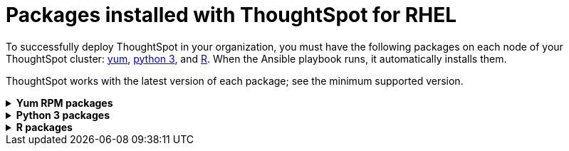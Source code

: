 = Packages installed with ThoughtSpot for RHEL
:last_updated: 3/20/2020

To successfully deploy ThoughtSpot in your organization, you must have the following packages on each node of your ThoughtSpot cluster: <<yum,yum>>, <<pip,python 3>>, and <<r,R>>.
When the Ansible playbook runs, it automatically installs them.

ThoughtSpot works with the latest version of each package;
see the minimum supported version.
++++
<details id="yum">
<summary><strong>Yum RPM packages</strong></summary>
<table>
<tr><th align="left">Yum Package</th><th align="left">Minimum version</th></tr>
<tr><td><code>aide</code></td><td>0.15.1-13.el7</td></tr>
<tr><td><code>alsa-lib.x86_64</code></td><td>1.1.8-1.el7</td></tr>
<tr><td><code>amcheck_next95.x86_64</code></td><td>1.5-1.rhel7</td></tr>
<tr><td><code>ansible</code></td><td>2.9.3-1.el7</td></tr>
<tr><td><code>arp-scan</code></td><td>1.9.2-1.el7</td></tr>
<tr><td><code>atk.x86_64</code></td><td>2.28.1-1.el7</td></tr>
<tr><td><code>atop</code></td><td>2.4.0-4.el7</td></tr>
<tr><td><code>azure-cli</code></td><td>2.0.81-1.el7</td></tr>
<tr><td><code>bash</code></td><td>4.2.46-33.el7</td></tr>
<tr><td><code>bind-utils</code></td><td>32:9.11.4-9.P2.el7</td></tr>
<tr><td><code>btrfs-progs</code></td><td>4.9.1-1.el7</td></tr>
<tr><td><code>chromium</code></td><td>79.0.3945.130-1.el7</td></tr>
<tr><td><code>cifs-utils</code></td><td>6.2-10.el7</td></tr>
<tr><td><code>cloud-init</code></td><td>18.5-3.el7</td></tr>
<tr><td><code>coreutils</code></td><td>8.22-24.el7</td></tr>
<tr><td><code>cryptsetup</code></td><td>2.0.3-5.el7</td></tr>
<tr><td><code>cups-libs.x86_64</code></td><td>1:1.6.3-40.el7</td></tr>
<tr><td><code>curl</code></td><td>7.29.0-54.el7_7.2</td></tr>
<tr><td><code>cyrus-sasl</code></td><td>2.1.26-23.el7</td></tr>
<tr><td><code>cyrus-sasl-devel</code></td><td>2.1.26-23.el7</td></tr>
<tr><td><code>cyrus-sasl-plain</code></td><td>2.1.26-23.el7</td></tr>
<tr><td><code>dkms</code></td><td>2.7.1-1.el7</td></tr>
<tr><td><code>dmidecode</code></td><td>1:3.2-3.el7</td></tr>
<tr><td><code>dos2unix</code></td><td>6.0.3-7.el7</td></tr>
<tr><td><code>dracut</code></td><td>033-564.el7</td></tr>
<tr><td><code>dracut-network</code></td><td>033-564.el7</td></tr>
<tr><td><code>dstat</code></td><td>0.7.2-12.el7</td></tr>
<tr><td><code>e2fsprogs</code></td><td>1.42.9-16.el7</td></tr>
<tr><td><code>ethtool</code></td><td>2:4.8-10.el7</td></tr>
<tr><td><code>exfat-utils</code></td><td>1.2.7-1.el7.nux</td></tr>
<tr><td><code>fio</code></td><td>3.7-1.el7</td></tr>
<tr><td><code>ftp</code></td><td>0.17-67.el7</td></tr>
<tr><td><code>fuse-exfat</code></td><td>1.2.7-1.el7.nux</td></tr>
<tr><td><code>gcc</code></td><td>4.8.5-39.el7</td></tr>
<tr><td><code>GConf2.x86_64</code></td><td>3.2.6-8.el7</td></tr>
<tr><td><code>gdb</code></td><td>7.6.1-115.el7</td></tr>
<tr><td><code>gdisk</code></td><td>0.8.10-3.el7</td></tr>
<tr><td><code>glib2</code></td><td>2.56.1-5.el7</td></tr>
<tr><td><code>glibc-devel</code></td><td>2.17-292.el7</td></tr>
<tr><td><code>gnu-free-sans-fonts</code></td><td>20120503-8.el7</td></tr>
<tr><td><code>google-cloud-sdk</code></td><td>282.0.0-1</td></tr>
<tr><td><code>graphviz</code></td><td>2.30.1-21.el7</td></tr>
<tr><td><code>grub2</code></td><td>1:2.02-0.80.el7</td></tr>
<tr><td><code>gtk3.x86_64</code></td><td>3.22.30-3.el7</td></tr>
<tr><td><code>hdparm</code></td><td>9.43-5.el7</td></tr>
<tr><td><code>htop</code></td><td>2.2.0-3.el7</td></tr>
<tr><td><code>http-parser</code></td><td>2.7.1-8.el7</td></tr>
<tr><td><code>httpd-tools</code></td><td>2.4.6-90.el7</td></tr>
<tr><td><code>ipa-gothic-fonts</code></td><td>003.03-5.el7</td></tr>
<tr><td><code>iperf3</code></td><td>3.1.7-2.el7</td></tr>
<tr><td><code>ipmitool</code></td><td>1.8.18-7.el7</td></tr>
<tr><td><code>krb5-workstation</code></td><td>1.15.1-37.el7_7.2</td></tr>
<tr><td><code>ledmon</code></td><td>0.90-1.el7</td></tr>
<tr><td><code>libcap</code></td><td>2.22-10.el7</td></tr>
<tr><td><code>libcurl-devel</code></td><td>7.29.0-54.el7_7.2</td></tr>
<tr><td><code>libffi-devel</code></td><td>3.0.13-18.el7</td></tr>
<tr><td><code>libgit2-devel</code></td><td>0.26.6-1.el7</td></tr>
<tr><td><code>libXcomposite.x86_64</code></td><td>0.4.4-4.1.el7</td></tr>
<tr><td><code>libXcursor.x86_64</code></td><td>1.1.15-1.el7</td></tr>
<tr><td><code>libXdamage.x86_64</code></td><td>1.1.4-4.1.el7</td></tr>
<tr><td><code>libXext.x86_64</code></td><td>1.3.3-3.el7</td></tr>
<tr><td><code>libXi.x86_64</code></td><td>1.7.9-1.el7</td></tr>
<tr><td><code>libxml2-devel</code></td><td>2.9.1-6.el7_2.3</td></tr>
<tr><td><code>libXrandr.x86_64</code></td><td>1.5.1-2.el7</td></tr>
<tr><td><code>libXScrnSaver.x86_64</code></td><td>1.2.2-6.1.el7</td></tr>
<tr><td><code>libXtst.x86_64</code></td><td>1.2.3-1.el7</td></tr>
<tr><td><code>lsof</code></td><td>4.87-6.el7</td></tr>
<tr><td><code>lsscsi</code></td><td>0.27-6.el7</td></tr>
<tr><td><code>lynx</code></td><td>2.8.8-0.3.dev15.el7</td></tr>
<tr><td><code>mailx</code></td><td>12.5-19.el7</td></tr>
<tr><td><code>mcelog</code></td><td>3:144-10.94d853b2ea81.el7</td></tr>
<tr><td><code>memtest86+</code></td><td>5.01-2.el7</td></tr>
<tr><td><code>mtr</code></td><td>2:0.85-7.el7</td></tr>
<tr><td><code>mutt</code></td><td>5:1.5.21-28.el7_5</td></tr>
<tr><td><code>nano</code></td><td>2.3.1-10.el7</td></tr>
<tr><td><code>nc</code></td><td>2:6.40-19.el7</td></tr>
<tr><td><code>net-tools</code></td><td>2.0-0.25.20131004git.el7</td></tr>
<tr><td><code>nfs-utils</code></td><td>1:1.3.0-0.65.el7</td></tr>
<tr><td><code>nmap</code></td><td>2:6.40-19.el7</td></tr>
<tr><td><code>ntfs-3g</code></td><td>2:2017.3.23-11.el7</td></tr>
<tr><td><code>ntfsprogs</code></td><td>2:2017.3.23-11.el7</td></tr>
<tr><td><code>ntp</code></td><td>4.2.6p5-29.el7</td></tr>
<tr><td><code>open-vm-tools</code></td><td>10.3.0-2.el7_7.1</td></tr>
<tr><td><code>openldap-clients</code></td><td>2.4.44-21.el7_6</td></tr>
<tr><td><code>openldap-devel</code></td><td>2.4.44-21.el7_6</td></tr>
<tr><td><code>openssh</code></td><td>7.4p1-21.el7</td></tr>
<tr><td><code>openssh-clients</code></td><td>7.4p1-21.el7</td></tr>
<tr><td><code>openssl-devel</code></td><td>1:1.0.2k-19.el7</td></tr>
<tr><td><code>openssl-devel</code></td><td>1:1.0.2k-19.el7</td></tr>
<tr><td><code>pango.x86_64</code></td><td>1.42.4-4.el7_7</td></tr>
<tr><td><code>parted</code></td><td>3.1-31.el7</td></tr>
<tr><td><code>perf</code></td><td>3.10.0-1062.12.1.el7</td></tr>
<tr><td><code>pigz</code></td><td>2.3.4-1.el7</td></tr>
<tr><td><code>postfix</code></td><td>2:2.10.1-7.el7</td></tr>
<tr><td><code>postgresql95-contrib</code></td><td>9.5.21-1PGDG.rhel7</td></tr>
<tr><td><code>postgresql95-devel</code></td><td>9.5.21-1PGDG.rhel7</td></tr>
<tr><td><code>postgresql95-libs</code></td><td>9.5.21-1PGDG.rhel7</td></tr>
<tr><td><code>postgresql95-server</code></td><td>9.5.21-1PGDG.rhel7</td></tr>
<tr><td><code>psmisc</code></td><td>22.20-16.el7</td></tr>
<tr><td><code>pssh</code></td><td>2.3.1-7.el7.nux</td></tr>
<tr><td><code>pv</code></td><td>1.4.6-1.el7</td></tr>
<tr><td><code>pystache</code></td><td>0.5.3-2.el7</td></tr>
<tr><td><code>python-daemon</code></td><td>1.6-4.el7</td></tr>
<tr><td><code>python-devel</code></td><td>2.7.5-86.el7</td></tr>
<tr><td><code>python-psycopg2</code></td><td>2.8.3-3.rhel7</td></tr>
<tr><td><code>python-pyasn1</code></td><td>0.1.6-2.el7</td></tr>
<tr><td><code>python2-cryptography</code></td><td>1.7.2-2.el7</td></tr>
<tr><td><code>python2-pip</code></td><td>8.1.2-12.el7</td></tr>
<tr><td><code>python3</code></td><td>3.6.8-10.el7. Note that you cannot use python3 version 3.7.0 or later.</td></tr>
<tr><td><code>python3-devel</code></td><td>3.6.8-10.el7. Note that you cannot use python3 version 3.7.0 or later.</td></tr>
<tr><td><code>R</code></td><td>3.6.0-1.el7</td></tr>
<tr><td><code>R-devel</code></td><td>3.6.0-1.el7</td></tr>
<tr><td><code>realmd</code></td><td>0.16.1-11.el7</td></tr>
<tr><td><code>redhat-lsb</code></td><td>4.1-27.el7</td></tr>
<tr><td><code>redis</code></td><td>3.2.12-2.el7</td></tr>
<tr><td><code>rsyslog</code></td><td>8.24.0-41.el7_7.2</td></tr>
<tr><td><code>samba-client</code></td><td>4.9.1-10.el7_7</td></tr>
<tr><td><code>samba-common-tools</code></td><td>4.9.1-10.el7_7</td></tr>
<tr><td><code>screen</code></td><td>4.1.0-0.25.20120314git3c2946.el7</td></tr>
<tr><td><code>sg3_utils</code></td><td>1.37-18.el7_7.2</td></tr>
<tr><td><code>smartmontools</code></td><td>1:7.0-1.el7_7.1</td></tr>
<tr><td><code>snappy-devel</code></td><td>1.1.0-3.el7</td></tr>
<tr><td><code>sssd</code></td><td>1.16.4-21.el7_7.1</td></tr>
<tr><td><code>strace</code></td><td>4.12-9.el7</td></tr>
<tr><td><code>strongswan</code></td><td>5.7.2-1.el7</td></tr>
<tr><td><code>sysstat</code></td><td>10.1.5-18.el7</td></tr>
<tr><td><code>systemd</code></td><td>219-67.el7_7.3</td></tr>
<tr><td><code>systemd-networkd</code></td><td>219-67.el7_7.3</td></tr>
<tr><td><code>systemd-resolved</code></td><td>219-67.el7_7.3</td></tr>
<tr><td><code>tcpdump</code></td><td>14:4.9.2-4.el7_7.1</td></tr>
<tr><td><code>telnet</code></td><td>1:0.17-64.el7</td></tr>
<tr><td><code>tinyproxy</code></td><td>1:8.5.13-6.el7</td></tr>
<tr><td><code>tmux</code></td><td>1.8-4.el7</td></tr>
<tr><td><code>traceroute</code></td><td>3:2.0.22-2.el7</td></tr>
<tr><td><code>unzip</code></td><td>6.0-20.el7</td></tr>
<tr><td><code>util-linux</code></td><td>2.23.2-61.el7_7.1</td></tr>
<tr><td><code>uuid</code></td><td>1.6.2-26.el7</td></tr>
<tr><td><code>veritysetup</code></td><td>2.0.3-5.el7</td></tr>
<tr><td><code>vim</code></td><td>2:7.4.629-6.el7</td></tr>
<tr><td><code>vnc-server</code></td><td>1.8.0-17.el7</td></tr>
<tr><td><code>vnstat</code></td><td>1.15-2.el7</td></tr>
<tr><td><code>w3m</code></td><td>0.5.3-36.git20180125.el7</td></tr>
<tr><td><code>WALinuxAgent</code></td><td>2.0.18-1.el7</td></tr>
<tr><td><code>wget</code></td><td>1.14-18.el7_6.1</td></tr>
<tr><td><code>xfsprogs</code></td><td>4.5.0-20.el7</td></tr>
<tr><td><code>xorg-x11-fonts-100dpi</code></td><td>7.5-9.el7</td></tr>
<tr><td><code>xorg-x11-fonts-75dpi</code></td><td>7.5-9.el7</td></tr>
<tr><td><code>xorg-x11-fonts-cyrillic</code></td><td>7.5-9.el7</td></tr>
<tr><td><code>xorg-x11-fonts-misc</code></td><td>7.5-9.el7</td></tr>
<tr><td><code>xorg-x11-fonts-Type1</code></td><td>7.5-9.el7</td></tr>
<tr><td><code>xorg-x11-utils</code></td><td>7.7-20.el7</td></tr>
<tr><td><code>yum-plugin-versionlock</code></td><td>1.1.31-52.el7</td></tr>
<tr><td><code>zip</code></td><td>3.0-11.el7</td></tr>
<tr><td><code>zsh</code></td><td>5.0.2-33.el7</td></tr>
</table>
</details>
<details id="pip">
<summary><strong>Python 3 packages</strong></summary>
<table>
<tr><th align="left">Python 3 package</th><th align="left">Minimum version</th></tr>
<tr><td><code>agate</code></td><td>1.6.1</td></tr>
<tr><td><code>agate-dbf</code></td><td>0.2.1</td></tr>
<tr><td><code>agate-excel</code></td><td>0.2.3</td></tr>
<tr><td><code>agate-sql</code></td><td>0.5.4</td></tr>
<tr><td><code>ansible</code></td><td>2.8.5</td></tr>
<tr><td><code>asn1crypto</code></td><td>0.24.0</td></tr>
<tr><td><code>awscli</code></td><td>1.16.239</td></tr>
<tr><td><code>Babel</code></td><td>2.7.0</td></tr>
<tr><td><code>backcall</code></td><td>0.1.0</td></tr>
<tr><td><code>bcrypt</code></td><td>3.1.7</td></tr>
<tr><td><code>boto3</code></td><td>1.9.229</td></tr>
<tr><td><code>botocore</code></td><td>1.12.229</td></tr>
<tr><td><code>category-encoders</code></td><td>2.0.0</td></tr>
<tr><td><code>certifi</code></td><td>2019.9.11</td></tr>
<tr><td><code>cffi</code></td><td>1.12.3</td></tr>
<tr><td><code>chardet</code></td><td>3.0.4</td></tr>
<tr><td><code>Click</code></td><td>7</td></tr>
<tr><td><code>colorama</code></td><td>0.3.9</td></tr>
<tr><td><code>configobj</code></td><td>5.0.6</td></tr>
<tr><td><code>crypto</code></td><td>1.4.1</td></tr>
<tr><td><code>cryptography</code></td><td>2.7</td></tr>
<tr><td><code>csvkit</code></td><td>1.0.4</td></tr>
<tr><td><code>cycler</code></td><td>0.10.0</td></tr>
<tr><td><code>dbfread</code></td><td>2.0.7</td></tr>
<tr><td><code>decorator</code></td><td>4.4.0</td></tr>
<tr><td><code>dnspython</code></td><td>1.16.0</td></tr>
<tr><td><code>docutils</code></td><td>0.15.2</td></tr>
<tr><td><code>egnyte</code></td><td>0.5.3</td></tr>
<tr><td><code>enum34</code></td><td>1.1.6</td></tr>
<tr><td><code>et-xmlfile</code></td><td>1.0.1</td></tr>
<tr><td><code>eventlet</code></td><td>0.19.0</td></tr>
<tr><td><code>Flask</code></td><td>1.1.1</td></tr>
<tr><td><code>fping</code></td><td>0.0.1a2</td></tr>
<tr><td><code>future</code></td><td>0.17.1</td></tr>
<tr><td><code>greenlet</code></td><td>0.4.15</td></tr>
<tr><td><code>idna</code></td><td>2.8</td></tr>
<tr><td><code>influxdb</code></td><td>5.2.3</td></tr>
<tr><td><code>ipaddress</code></td><td>1.0.22</td></tr>
<tr><td><code>ipython</code></td><td>7.8.0</td></tr>
<tr><td><code>ipython-genutils</code></td><td>0.2.0</td></tr>
<tr><td><code>isodate</code></td><td>0.6.0</td></tr>
<tr><td><code>itsdangerous</code></td><td>1.1.0</td></tr>
<tr><td><code>jdcal</code></td><td>1.4.1</td></tr>
<tr><td><code>jedi</code></td><td>0.15.1</td></tr>
<tr><td><code>Jinja2</code></td><td>2.10.1</td></tr>
<tr><td><code>jmespath</code></td><td>0.9.4</td></tr>
<tr><td><code>joblib</code></td><td>0.13.2</td></tr>
<tr><td><code>kiwisolver</code></td><td>1.1.0</td></tr>
<tr><td><code>leather</code></td><td>0.3.3</td></tr>
<tr><td><code>MarkupSafe</code></td><td>1.1.1</td></tr>
<tr><td><code>matplotlib</code></td><td>3.1.1</td></tr>
<tr><td><code>monotonic</code></td><td>1.5</td></tr>
<tr><td><code>Naked</code></td><td>0.1.31</td></tr>
<tr><td><code>ndg-httpsclient</code></td><td>0.5.1</td></tr>
<tr><td><code>netaddr</code></td><td>0.7.19</td></tr>
<tr><td><code>numpy</code></td><td>1.17.2</td></tr>
<tr><td><code>openpyxl</code></td><td>2.6.3</td></tr>
<tr><td><code>pandas</code></td><td>0.25.1</td></tr>
<tr><td><code>paramiko</code></td><td>2.6.0</td></tr>
<tr><td><code>parsedatetime</code></td><td>2.4</td></tr>
<tr><td><code>parso</code></td><td>0.5.1</td></tr>
<tr><td><code>patsy</code></td><td>0.5.1</td></tr>
<tr><td><code>pexpect</code></td><td>4.7.0</td></tr>
<tr><td><code>pickleshare</code></td><td>0.7.5</td></tr>
<tr><td><code>pika</code></td><td>1.1.0</td></tr>
<tr><td><code>prompt-toolkit</code></td><td>2.0.9</td></tr>
<tr><td><code>psutil</code></td><td>5.6.3</td></tr>
<tr><td><code>psycopg2</code></td><td>2.8.3</td></tr>
<tr><td><code>ptyprocess</code></td><td>0.6.0</td></tr>
<tr><td><code>pyasn1</code></td><td>0.4.7</td></tr>
<tr><td><code>pyasn1-modules</code></td><td>0.2.6</td></tr>
<tr><td><code>pycparser</code></td><td>2.19</td></tr>
<tr><td><code>pycrypto</code></td><td>2.6.1</td></tr>
<tr><td><code>pydot</code></td><td>1.4.1</td></tr>
<tr><td><code>Pygments</code></td><td>2.4.2</td></tr>
<tr><td><code>PyNaCl</code></td><td>1.3.0</td></tr>
<tr><td><code>pyOpenSSL</code></td><td>19.0.0</td></tr>
<tr><td><code>pyparsing</code></td><td>2.4.2</td></tr>
<tr><td><code>python-dateutil</code></td><td>2.8.0</td></tr>
<tr><td><code>python-gflags</code></td><td>3.1.2</td></tr>
<tr><td><code>python-ldap</code></td><td>3.2.0</td></tr>
<tr><td><code>python-slugify</code></td><td>3.0.3</td></tr>
<tr><td><code>pytimeparse</code></td><td>1.1.8</td></tr>
<tr><td><code>pytz</code></td><td>2019.2</td></tr>
<tr><td><code>PyYAML</code></td><td>5.1.2</td></tr>
<tr><td><code>requests</code></td><td>2.22.0</td></tr>
<tr><td><code>rsa</code></td><td>3.4.2</td></tr>
<tr><td><code>s3transfer</code></td><td>0.2.1</td></tr>
<tr><td><code>scikit-learn</code></td><td>0.21.3</td></tr>
<tr><td><code>scipy</code></td><td>1.3.1</td></tr>
<tr><td><code>shellescape</code></td><td>3.4.1</td></tr>
<tr><td><code>six</code></td><td>1.12.0</td></tr>
<tr><td><code>SQLAlchemy</code></td><td>1.3.8</td></tr>
<tr><td><code>statsmodels</code></td><td>0.10.1</td></tr>
<tr><td><code>text-unidecode</code></td><td>1.2</td></tr>
<tr><td><code>toml</code></td><td>0.10.0</td></tr>
<tr><td><code>traitlets</code></td><td>4.3.2</td></tr>
<tr><td><code>urllib3</code></td><td>1.25.3</td></tr>
<tr><td><code>wcwidth</code></td><td>0.1.7</td></tr>
<tr><td><code>Werkzeug</code></td><td>0.15.6</td></tr>
<tr><td><code>xgboost</code></td><td>0.9</td></tr>
<tr><td><code>xlrd</code></td><td>1.2.0</td></tr>
</table>
</details>
<details id="r">
<summary><strong>R packages</strong></summary>
<table>
<tr><th align="left">R package</th><th align="left">Minimum version</th></tr>
<tr><td><code>broom</code></td><td>0.5.4</td></tr>
<tr><td><code>EnvStats</code></td><td>2.3.1</td></tr>
<tr><td><code>forecast</code></td><td>8.11</td></tr>
<tr><td><code>ggplot2</code></td><td>3.2.1</td></tr>
<tr><td><code>ggpubr</code></td><td>0.2.5</td></tr>
<tr><td><code>import</code></td><td>1.1.0</td></tr>
<tr><td><code>lubridate</code></td><td>1.7.4</td></tr>
<tr><td><code>magrittr</code></td><td>1.5</td></tr>
<tr><td><code>padr</code></td><td>0.5.0</td></tr>
<tr><td><code>Rserve</code></td><td>1.7.3.1</td></tr>
<tr><td><code>timetk</code></td><td>0.1.2</td></tr>
<tr><td><code>TSA</code></td><td>1.2</td></tr>
<tr><td><code>tseries</code></td><td>0.10.47</td></tr>
<tr><td><code>xts</code></td><td>0.12.0</td></tr>
</table>
</details>
++++
